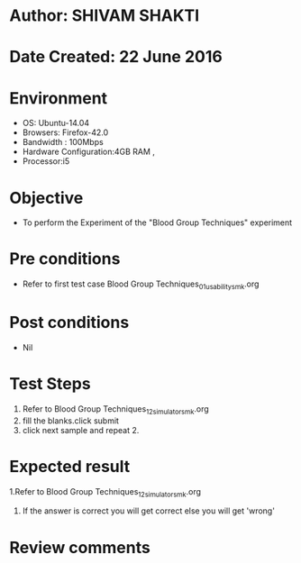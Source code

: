 * Author: SHIVAM SHAKTI
* Date Created: 22 June 2016
* Environment
  - OS: Ubuntu-14.04
  - Browsers: Firefox-42.0
  - Bandwidth : 100Mbps
  - Hardware Configuration:4GB RAM , 
  - Processor:i5

* Objective
  - To perform the Experiment of the "Blood Group Techniques" experiment

* Pre conditions
  - Refer to first test case Blood Group Techniques_01_usability_smk.org 

* Post conditions
   - Nil
* Test Steps
  1. Refer to Blood Group Techniques_12_simulator_smk.org
  2. fill the blanks.click submit
  3. click next sample and repeat 2.

* Expected result
  1.Refer to   Blood Group Techniques_12_simulator_smk.org
  2. If the answer is correct you will get correct else you will get 'wrong'
  
* Review comments
